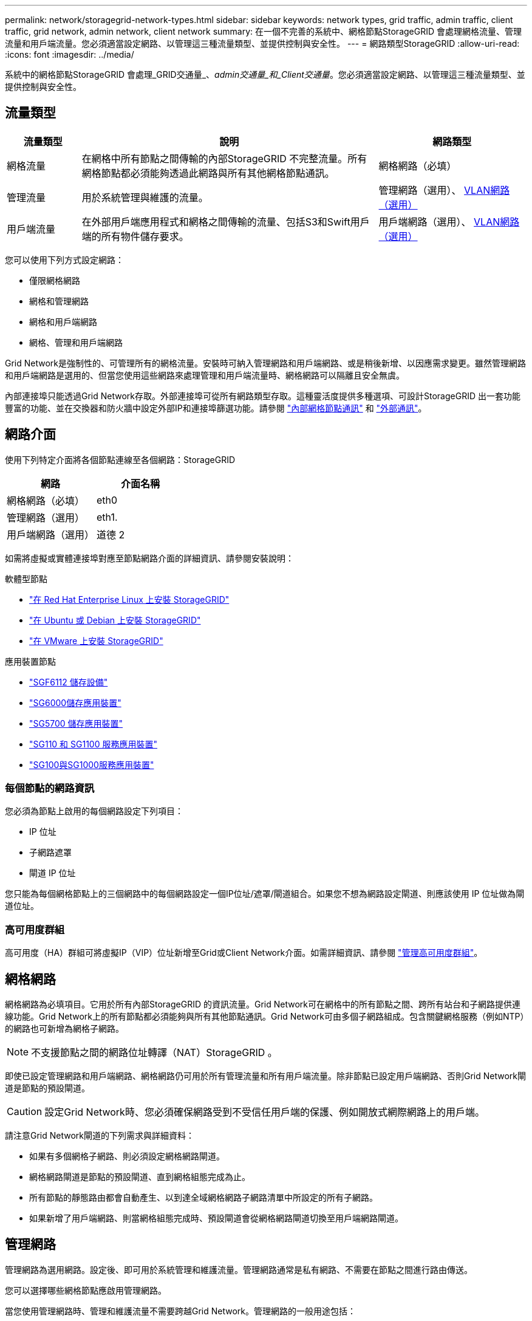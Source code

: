 ---
permalink: network/storagegrid-network-types.html 
sidebar: sidebar 
keywords: network types, grid traffic, admin traffic, client traffic, grid network, admin network, client network 
summary: 在一個不完善的系統中、網格節點StorageGRID 會處理網格流量、管理流量和用戶端流量。您必須適當設定網路、以管理這三種流量類型、並提供控制與安全性。 
---
= 網路類型StorageGRID
:allow-uri-read: 
:icons: font
:imagesdir: ../media/


[role="lead"]
系統中的網格節點StorageGRID 會處理_GRID交通量_、_admin交通量_和_Client交通量_。您必須適當設定網路、以管理這三種流量類型、並提供控制與安全性。



== 流量類型

[cols="1a,4a,2a"]
|===
| 流量類型 | 說明 | 網路類型 


 a| 
網格流量
 a| 
在網格中所有節點之間傳輸的內部StorageGRID 不完整流量。所有網格節點都必須能夠透過此網路與所有其他網格節點通訊。
 a| 
網格網路（必填）



 a| 
管理流量
 a| 
用於系統管理與維護的流量。
 a| 
管理網路（選用）、 <<選用的VLAN網路,VLAN網路（選用）>>



 a| 
用戶端流量
 a| 
在外部用戶端應用程式和網格之間傳輸的流量、包括S3和Swift用戶端的所有物件儲存要求。
 a| 
用戶端網路（選用）、 <<選用的VLAN網路,VLAN網路（選用）>>

|===
您可以使用下列方式設定網路：

* 僅限網格網路
* 網格和管理網路
* 網格和用戶端網路
* 網格、管理和用戶端網路


Grid Network是強制性的、可管理所有的網格流量。安裝時可納入管理網路和用戶端網路、或是稍後新增、以因應需求變更。雖然管理網路和用戶端網路是選用的、但當您使用這些網路來處理管理和用戶端流量時、網格網路可以隔離且安全無虞。

內部連接埠只能透過Grid Network存取。外部連接埠可從所有網路類型存取。這種靈活度提供多種選項、可設計StorageGRID 出一套功能豐富的功能、並在交換器和防火牆中設定外部IP和連接埠篩選功能。請參閱 link:../network/internal-grid-node-communications.html["內部網格節點通訊"] 和 link:../network/external-communications.html["外部通訊"]。



== 網路介面

使用下列特定介面將各個節點連線至各個網路：StorageGRID

[cols="1a,1a"]
|===
| 網路 | 介面名稱 


 a| 
網格網路（必填）
 a| 
eth0



 a| 
管理網路（選用）
 a| 
eth1.



 a| 
用戶端網路（選用）
 a| 
道德 2

|===
如需將虛擬或實體連接埠對應至節點網路介面的詳細資訊、請參閱安裝說明：

.軟體型節點
* link:../rhel/index.html["在 Red Hat Enterprise Linux 上安裝 StorageGRID"]
* link:../ubuntu/index.html["在 Ubuntu 或 Debian 上安裝 StorageGRID"]
* link:../vmware/index.html["在 VMware 上安裝 StorageGRID"]


.應用裝置節點
* https://docs.netapp.com/us-en/storagegrid-appliances/installconfig/hardware-description-sg6100.html["SGF6112 儲存設備"^]
* https://docs.netapp.com/us-en/storagegrid-appliances/installconfig/hardware-description-sg6000.html["SG6000儲存應用裝置"^]
* https://docs.netapp.com/us-en/storagegrid-appliances/installconfig/hardware-description-sg5700.html["SG5700 儲存應用裝置"^]
* https://docs.netapp.com/us-en/storagegrid-appliances/installconfig/hardware-description-sg110-and-1100.html["SG110 和 SG1100 服務應用裝置"^]
* https://docs.netapp.com/us-en/storagegrid-appliances/installconfig/hardware-description-sg100-and-1000.html["SG100與SG1000服務應用裝置"^]




=== 每個節點的網路資訊

您必須為節點上啟用的每個網路設定下列項目：

* IP 位址
* 子網路遮罩
* 閘道 IP 位址


您只能為每個網格節點上的三個網路中的每個網路設定一個IP位址/遮罩/閘道組合。如果您不想為網路設定閘道、則應該使用 IP 位址做為閘道位址。



=== 高可用度群組

高可用度（HA）群組可將虛擬IP（VIP）位址新增至Grid或Client Network介面。如需詳細資訊、請參閱 link:../admin/managing-high-availability-groups.html["管理高可用度群組"]。



== 網格網路

網格網路為必填項目。它用於所有內部StorageGRID 的資訊流量。Grid Network可在網格中的所有節點之間、跨所有站台和子網路提供連線功能。Grid Network上的所有節點都必須能夠與所有其他節點通訊。Grid Network可由多個子網路組成。包含關鍵網格服務（例如NTP）的網路也可新增為網格子網路。


NOTE: 不支援節點之間的網路位址轉譯（NAT）StorageGRID 。

即使已設定管理網路和用戶端網路、網格網路仍可用於所有管理流量和所有用戶端流量。除非節點已設定用戶端網路、否則Grid Network閘道是節點的預設閘道。


CAUTION: 設定Grid Network時、您必須確保網路受到不受信任用戶端的保護、例如開放式網際網路上的用戶端。

請注意Grid Network閘道的下列需求與詳細資料：

* 如果有多個網格子網路、則必須設定網格網路閘道。
* 網格網路閘道是節點的預設閘道、直到網格組態完成為止。
* 所有節點的靜態路由都會自動產生、以到達全域網格網路子網路清單中所設定的所有子網路。
* 如果新增了用戶端網路、則當網格組態完成時、預設閘道會從網格網路閘道切換至用戶端網路閘道。




== 管理網路

管理網路為選用網路。設定後、即可用於系統管理和維護流量。管理網路通常是私有網路、不需要在節點之間進行路由傳送。

您可以選擇哪些網格節點應啟用管理網路。

當您使用管理網路時、管理和維護流量不需要跨越Grid Network。管理網路的一般用途包括：

* 存取Grid Manager和Tenant Manager使用者介面。
* 存取關鍵服務、例如NTP伺服器、DNS伺服器、外部金鑰管理伺服器（KMS）和輕量型目錄存取傳輸協定（LDAP）伺服器。
* 存取管理節點上的稽核記錄。
* 安全Shell傳輸協定（SSH）存取、以進行維護與支援。


管理網路絕不用於內部網格流量。系統會提供管理網路閘道、並允許管理網路與多個外部子網路通訊。不過、管理網路閘道永遠不會用作節點的預設閘道。

請注意管理網路閘道的下列需求和詳細資料：

* 如果要從管理網路子網路外部建立連線、或是設定了多個管理網路子網路、則需要管理網路閘道。
* 會針對節點的管理網路子網路清單中所設定的每個子網路建立靜態路由。




== 用戶端網路

用戶端網路為選用項目。設定後、可讓使用者存取S3和Swift等用戶端應用程式的網格服務。如果您計畫讓StorageGRID 外部資源（例如雲端儲存資源池或StorageGRID CloudMirror複寫服務）能夠存取這些資料、則外部資源也可以使用用戶端網路。網格節點可透過用戶端網路閘道與任何可連線的子網路進行通訊。

您可以選擇哪些網格節點上應該啟用「用戶端網路」。所有節點不必位於同一個用戶端網路上、而且節點絕不會透過用戶端網路彼此通訊。在網格安裝完成之前、用戶端網路不會運作。

為了增加安全性、您可以指定節點的用戶端網路介面不受信任、以便用戶端網路對允許的連線有更多限制。如果節點的用戶端網路介面不受信任、介面會接受傳出連線、例如CloudMirror複寫所使用的連線、但只接受已明確設定為負載平衡器端點之連接埠上的傳入連線。請參閱 link:../admin/manage-firewall-controls.html["管理防火牆控制"] 和 link:../admin/configuring-load-balancer-endpoints.html["設定負載平衡器端點"]。

當您使用用戶端網路時、用戶端流量不需要跨越Grid Network。網格網路流量可分隔至安全、不可路由的網路。下列節點類型通常是以用戶端網路進行設定：

* 閘道節點、因為這些節點可讓您存取StorageGRID 「動態負載平衡器」服務、以及S3和Swift用戶端存取網格。
* 儲存節點、因為這些節點可存取S3和Swift傳輸協定、雲端儲存資源池和CloudMirror複寫服務。
* 管理節點：確保租戶使用者無需使用管理網路、即可連線至租戶管理程式。


請注意下列用戶端網路閘道的資訊：

* 如果已設定用戶端網路、則需要用戶端網路閘道。
* 當網格組態完成時、用戶端網路閘道會成為網格節點的預設路由。




== 選用的VLAN網路

視需要、您可以選擇性地使用虛擬LAN（VLAN）網路來處理用戶端流量和某些類型的管理流量。不過、網格流量無法使用 VLAN 介面。節點之間的內部不間斷流量必須一律使用eth0上的Grid Network。StorageGRID

若要支援使用VLAN、您必須將節點上的一個或多個介面設定為交換器的主幹介面。您可以將網格網路介面（ eth0 ）或用戶端網路介面（ eth2 ）設定為主幹、也可以將主幹介面新增至節點。

如果將eth0設定為主幹、Grid Network流量會透過主幹原生介面（如交換器上所設定）傳輸。同樣地、如果eth2設定為主幹、而用戶端網路也設定在同一個節點上、則用戶端網路會使用交換器上設定的主幹連接埠原生VLAN。

VLAN網路僅支援傳入管理流量、例如用於SSH、Grid Manager或Tenant Manager流量。VLAN網路不支援用於NTP、DNS、LDAP、KMS及雲端儲存資源池的傳出流量。


NOTE: VLAN介面只能新增至管理節點和閘道節點。您無法使用 VLAN 介面來存取用戶端或管理儲存節點或歸檔節點。

請參閱 link:../admin/configure-vlan-interfaces.html["設定VLAN介面"] 以取得指示與準則。

VLAN介面僅用於HA群組、並在作用中節點上指派VIP位址。請參閱 link:../admin/managing-high-availability-groups.html["管理高可用度群組"] 以取得指示與準則。
